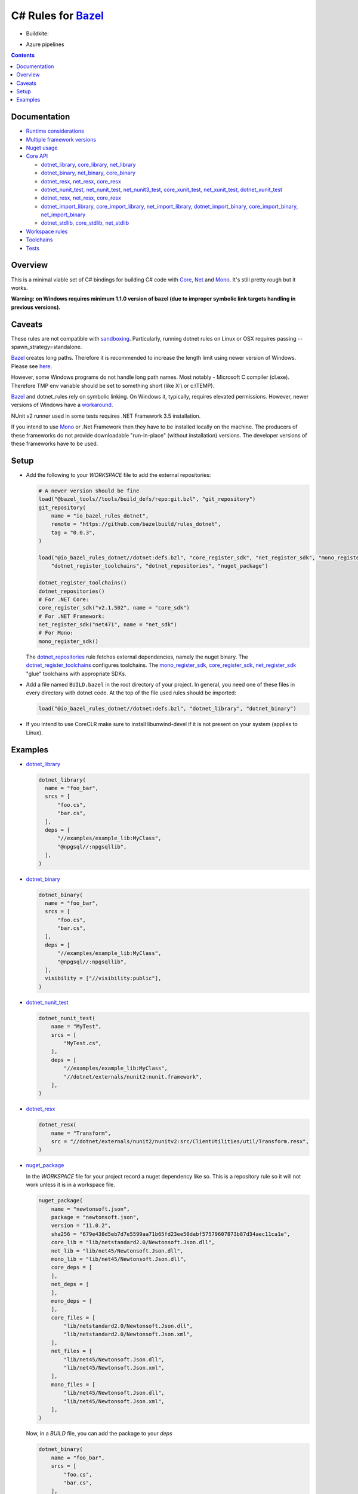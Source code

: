 C# Rules for Bazel_
===================

.. All external links are here
.. _Bazel: https://bazel.build/
.. |badge| image:: https://badge.buildkite.com/703775290818dcb2af754f503ed54dc11bb124fce2a6bf1606.svg
   :target: https://buildkite.com/bazel/rules-dotnet-edge
.. |badgeAzure| image:: https://dev.azure.com/tomaszstrejczek/rules_dotnet/_apis/build/status/tomaszstrejczek.rules_dotnet?branchName=master
   :target: https://dev.azure.com/tomaszstrejczek/rules_dotnet/_build
.. _Mono: http://www.mono-project.com/
.. _Net: https://en.wikipedia.org/wiki/.NET_Framework
.. _Core: https://en.wikipedia.org/wiki/.NET_Core
.. _sandboxing: https://bazel.io/blog/2015/09/11/sandboxing.html 
.. _dotnet_library: dotnet/core.rst#dotnet_library
.. _dotnet_binary: dotnet/core.rst#dotnet_binary
.. _dotnet_nunit_test: dotnet/core.rst#dotnet_nunit_test
.. _dotnet_resx: dotnet/core.rst#dotnet_resx
.. _dotnet_import_library: dotnet/core.rst#dotnet_import_library
.. _dotnet_repositories: dotnet/workspace.rst#dotnet_repositories
.. _dotnet_register_toolchains: dotnet/toolchains.rst#dotnet_register_toolchains
.. _net_register_sdk: dotnet/toolchains.rst#net_register_sdk
.. _core_register_sdk: dotnet/toolchains.rst#core_register_sdk
.. _mono_register_sdk: dotnet/toolchains.rst#mono_register_sdk
.. _nuget_package: dotnet/workspace.rst#nuget_package
.. _dotnet_nuget_new: dotnet/workspace.rst#dotnet_nuget_new
.. ;;


* Buildkite:

  |badge|

* Azure pipelines

  |badgeAzure| 

.. contents:: 
  :depth: 2

Documentation
-------------

* `Runtime considerations <docs/runtime.rst>`_

* `Multiple framework versions <docs/multiversion.rst>`_

* `Nuget usage <tools/nuget2bazel/README.rst>`_

* `Core API <dotnet/core.rst>`_
  
  * `dotnet_library, core_library, net_library <dotnet/core.rst#dotnet-library-core-library-net-library>`_
  * `dotnet_binary, net_binary, core_binary <dotnet/core.rst#dotnet-binary-net-binary-core-binary>`_
  * `dotnet_resx, net_resx, core_resx <dotnet/core.rst#dotnet-resx-net-resx-core-resx>`_
  * `dotnet_nunit_test, net_nunit_test, net_nunit3_test, core_xunit_test, net_xunit_test, dotnet_xunit_test <dotnet/core.rst#dotnet-nunit-test-net-nunit-test-net-nunit3-test-core-xunit-test-net-xunit-test-dotnet-xunit-test>`_
  * `dotnet_resx, net_resx, core_resx <dotnet/core.rst#dotnet-resx-net-resx-core-resx>`_
  * `dotnet_import_library, core_import_library, net_import_library, dotnet_import_binary, core_import_binary, net_import_binary <dotnet/core.rst#dotnet-import-library-core-import-library-net-import-library-dotnet-import-binary-core-import-binary-net-import-binary>`_
  * `dotnet_stdlib, core_stdlib, net_stdlib <dotnet/core.rst#dotnet-stdlib-core-stdlib-net-stdlib>`_

* `Workspace rules <dotnet/workspace.rst>`_

* `Toolchains <dotnet/toolchains.rst>`_

* `Tests <tests/README.rst>`_


Overview
--------

This is a minimal viable set of C# bindings for building C# code with
Core_, Net_ and Mono_. It's still pretty rough but it works.

**Warning: on Windows requires minimum 1.1.0 version of bazel (due to improper symbolic link targets handling 
in previous versions).**

Caveats
-------

These rules are not compatible with sandboxing_. Particularly, running dotnet rules 
on Linux or OSX requires passing --spawn_strategy=standalone.

Bazel_ creates long paths. Therefore it is recommended to increase the length limit 
using newer version of Windows. Please see 
`here <https://docs.microsoft.com/en-us/windows/desktop/fileio/naming-a-file#maximum-path-length-limitation>`_.

However, some Windows programs do not handle long path names. Most notably - Microsoft 
C compiler (cl.exe). Therefore TMP env variable should be set to something 
short (like X:\\ or c:\\TEMP). 

Bazel_ and dotnet_rules rely on symbolic linking. On Windows it, typically, requires 
elevated permissions. However, newer versions of Windows have a `workaround <https://blogs.windows.com/buildingapps/2016/12/02/symlinks-windows-10/#IJuxPHWEkSSRqC7w.97>`_.

NUnit v2 runner used in some tests requires .NET Framework 3.5 installation.

If you intend to use Mono_ or .Net Framework then they have to be installed locally 
on the machine. The producers of these frameworks do not provide downloadable 
"run-in-place" (without installation) versions. The developer versions of these frameworks
have to be used.

Setup
-----

* Add the following to your `WORKSPACE` file to add the external repositories:

  .. code:: python

    # A newer version should be fine
    load("@bazel_tools//tools/build_defs/repo:git.bzl", "git_repository")
    git_repository(
        name = "io_bazel_rules_dotnet",
        remote = "https://github.com/bazelbuild/rules_dotnet",
        tag = "0.0.3",
    )

    load("@io_bazel_rules_dotnet//dotnet:defs.bzl", "core_register_sdk", "net_register_sdk", "mono_register_sdk",
        "dotnet_register_toolchains", "dotnet_repositories", "nuget_package")

    dotnet_register_toolchains()
    dotnet_repositories()
    # For .NET Core:
    core_register_sdk("v2.1.502", name = "core_sdk")
    # For .NET Framework:
    net_register_sdk("net471", name = "net_sdk")
    # For Mono:
    mono_register_sdk()

  The dotnet_repositories_ rule fetches external dependencies, namely the nuget binary.
  The dotnet_register_toolchains_ configures toolchains.
  The mono_register_sdk_, core_register_sdk_, net_register_sdk_ "glue" toolchains with 
  appropriate SDKs.

* Add a file named ``BUILD.bazel`` in the root directory of your
  project. In general, you need one of these files in every directory
  with dotnet code.
  At the top of the file used rules should be imported:

  .. code:: python

    load("@io_bazel_rules_dotnet//dotnet:defs.bzl", "dotnet_library", "dotnet_binary")

* If you intend to use CoreCLR make sure to install libunwind-devel if it is not present on your system
  (applies to Linux).


Examples
--------

* dotnet_library_

  .. code:: python

    dotnet_library(
      name = "foo_bar",
      srcs = [
          "foo.cs",
          "bar.cs",
      ],
      deps = [
          "//examples/example_lib:MyClass",
          "@npgsql//:npgsqllib",
      ],
    )

* dotnet_binary_

  .. code:: python

    dotnet_binary(
      name = "foo_bar",
      srcs = [
          "foo.cs",
          "bar.cs",
      ],
      deps = [
          "//examples/example_lib:MyClass",
          "@npgsql//:npgsqllib",
      ],
      visibility = ["//visibility:public"],
    )

* dotnet_nunit_test_

  .. code:: python

    dotnet_nunit_test(
        name = "MyTest",
        srcs = [
            "MyTest.cs",
        ],
        deps = [
            "//examples/example_lib:MyClass",
            "//dotnet/externals/nunit2:nunit.framework",
        ],
    )

* dotnet_resx_

  .. code:: python

    dotnet_resx(
        name = "Transform",
        src = "//dotnet/externals/nunit2/nunitv2:src/ClientUtilities/util/Transform.resx",
    )


* nuget_package_

  In the `WORKSPACE` file for your project record a nuget dependency like so.
  This is a repository rule so it will not work unless it is in a workspace
  file.

  .. code:: python

    nuget_package(
        name = "newtonsoft.json",
        package = "newtonsoft.json",
        version = "11.0.2",
        sha256 = "679e438d5eb7d7e5599aa71b65fd23ee50dabf57579607873b87d34aec11ca1e",
        core_lib = "lib/netstandard2.0/Newtonsoft.Json.dll",
        net_lib = "lib/net45/Newtonsoft.Json.dll",
        mono_lib = "lib/net45/Newtonsoft.Json.dll",
        core_deps = [
        ],
        net_deps = [
        ],
        mono_deps = [
        ],
        core_files = [
            "lib/netstandard2.0/Newtonsoft.Json.dll",
            "lib/netstandard2.0/Newtonsoft.Json.xml",
        ],
        net_files = [
            "lib/net45/Newtonsoft.Json.dll",
            "lib/net45/Newtonsoft.Json.xml",
        ],
        mono_files = [
            "lib/net45/Newtonsoft.Json.dll",
            "lib/net45/Newtonsoft.Json.xml",
        ],
    )

  Now, in a `BUILD` file, you can add the package to your `deps`

  .. code:: python

    dotnet_binary(
        name = "foo_bar",
        srcs = [
            "foo.cs",
            "bar.cs",
        ],
        deps = [
            "//examples/example_lib:MyClass",
            "@newtonsoft.json//:dotnet",
        ],
        visibility = ["//visibility:public"],
    )


* dotnet_nuget_new_

  In the `WORKSPACE` file for your project record a nuget dependency like so.
  This is a repository rule so it will not work unless it is in a workspace
  file.

  .. code:: python

    dotnet_nuget_new(
            name = "npgsql", 
            package="Npgsql", 
            version="3.2.7", 
            sha256="fa3e0cfbb2caa9946d2ce3d8174031a06320aad2c9e69a60f7739b9ddf19f172",
            build_file_content = """
        package(default_visibility = [ "//visibility:public" ])
        load("@io_bazel_rules_dotnet//dotnet:defs.bzl", "dotnet_import_library")

        dotnet_import_library(
            name = "npgsqllib",
            src = "lib/net451/Npgsql.dll"
        )    
            """
    )

  Now, in a `BUILD` file, you can add the package to your `deps`:

  .. code:: python

    dotnet_binary(
        name = "foo_bar",
        srcs = [
            "foo.cs",
            "bar.cs",
        ],
        deps = [
            "//examples/example_lib:MyClass",
            "@npgsql//:npgsqllib",
        ],
        visibility = ["//visibility:public"],
    )
